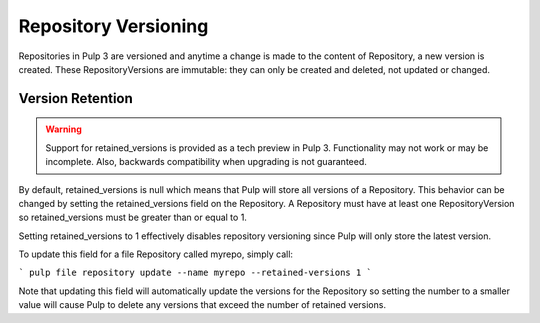 Repository Versioning
=====================

Repositories in Pulp 3 are versioned and anytime a change is made to the content of Repository, a
new version is created. These RepositoryVersions are immutable: they can only be created and
deleted, not updated or changed.

Version Retention
-----------------

.. warning::
    Support for retained_versions is provided as a tech preview in Pulp 3.  Functionality may not
    work or may be incomplete. Also, backwards compatibility when upgrading is not guaranteed.

By default, retained_versions is null which means that Pulp will store all versions of a Repository.
This behavior can be changed by setting the retained_versions field on the Repository. A Repository
must have at least one RepositoryVersion so retained_versions must be greater than or equal to 1.

Setting retained_versions to 1 effectively disables repository versioning since Pulp will only store
the latest version.

To update this field for a file Repository called myrepo, simply call:

```
pulp file repository update --name myrepo --retained-versions 1
```

Note that updating this field will automatically update the versions for the Repository so setting
the number to a smaller value will cause Pulp to delete any versions that exceed the number of
retained versions.
